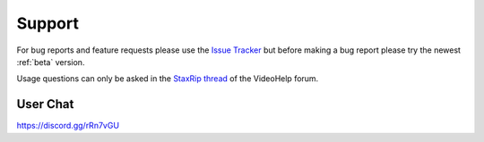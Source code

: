 
=======
Support
=======

For bug reports and feature requests please use the `Issue Tracker <https://github.com/staxrip/staxrip/issues>`_ but before making a bug report please try the newest :ref:`beta` version.

Usage questions can only be asked in the `StaxRip thread <https://forum.videohelp.com/threads/369913-StaxRip-support-thread>`_ of the VideoHelp forum.


User Chat
---------

https://discord.gg/rRn7vGU
